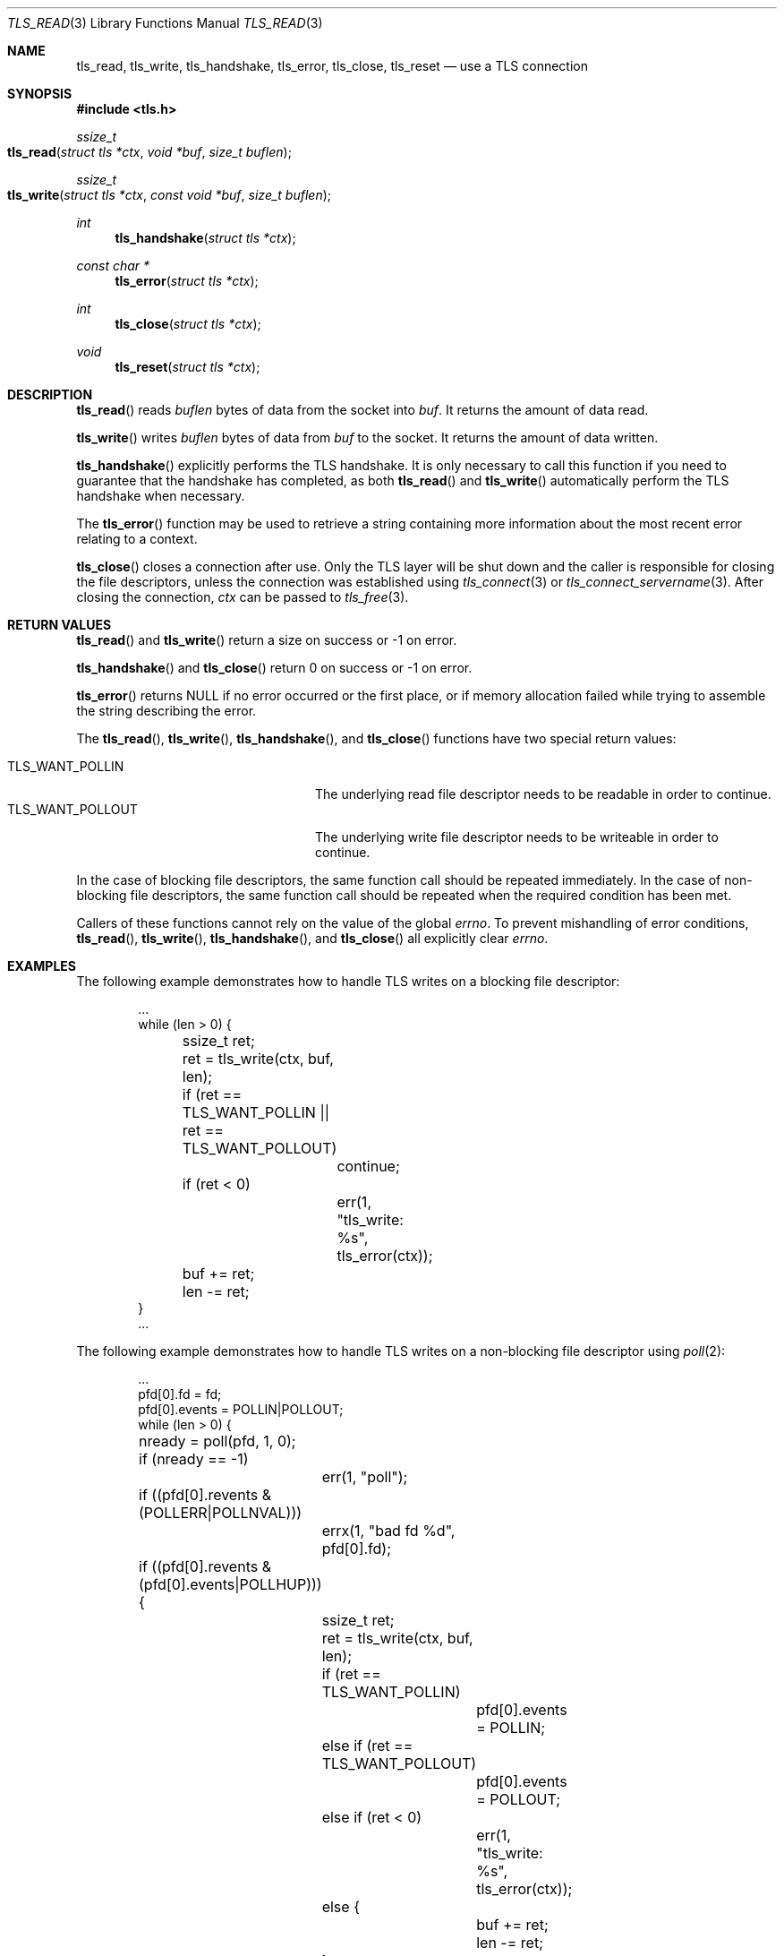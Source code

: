 .\" $OpenBSD: tls_init.3,v 1.83 2017/01/24 00:28:31 claudio Exp $
.\"
.\" Copyright (c) 2014 Ted Unangst <tedu@openbsd.org>
.\"
.\" Permission to use, copy, modify, and distribute this software for any
.\" purpose with or without fee is hereby granted, provided that the above
.\" copyright notice and this permission notice appear in all copies.
.\"
.\" THE SOFTWARE IS PROVIDED "AS IS" AND THE AUTHOR DISCLAIMS ALL WARRANTIES
.\" WITH REGARD TO THIS SOFTWARE INCLUDING ALL IMPLIED WARRANTIES OF
.\" MERCHANTABILITY AND FITNESS. IN NO EVENT SHALL THE AUTHOR BE LIABLE FOR
.\" ANY SPECIAL, DIRECT, INDIRECT, OR CONSEQUENTIAL DAMAGES OR ANY DAMAGES
.\" WHATSOEVER RESULTING FROM LOSS OF USE, DATA OR PROFITS, WHETHER IN AN
.\" ACTION OF CONTRACT, NEGLIGENCE OR OTHER TORTIOUS ACTION, ARISING OUT OF
.\" OR IN CONNECTION WITH THE USE OR PERFORMANCE OF THIS SOFTWARE.
.\"
.Dd $Mdocdate: January 24 2017 $
.Dt TLS_READ 3
.Os
.Sh NAME
.Nm tls_read ,
.Nm tls_write ,
.Nm tls_handshake ,
.Nm tls_error ,
.Nm tls_close ,
.Nm tls_reset
.Nd use a TLS connection
.Sh SYNOPSIS
.In tls.h
.Ft ssize_t
.Fo tls_read
.Fa "struct tls *ctx"
.Fa "void *buf"
.Fa "size_t buflen"
.Fc
.Ft ssize_t
.Fo tls_write
.Fa "struct tls *ctx"
.Fa "const void *buf"
.Fa "size_t buflen"
.Fc
.Ft int
.Fn tls_handshake "struct tls *ctx"
.Ft const char *
.Fn tls_error "struct tls *ctx"
.Ft int
.Fn tls_close "struct tls *ctx"
.Ft void
.Fn tls_reset "struct tls *ctx"
.Sh DESCRIPTION
.Fn tls_read
reads
.Fa buflen
bytes of data from the socket into
.Fa buf .
It returns the amount of data read.
.Pp
.Fn tls_write
writes
.Fa buflen
bytes of data from
.Fa buf
to the socket.
It returns the amount of data written.
.Pp
.Fn tls_handshake
explicitly performs the TLS handshake.
It is only necessary to call this function if you need to guarantee that the
handshake has completed, as both
.Fn tls_read
and
.Fn tls_write
automatically perform the TLS handshake when necessary.
.Pp
The
.Fn tls_error
function may be used to retrieve a string containing more information
about the most recent error relating to a context.
.Pp
.Fn tls_close
closes a connection after use.
Only the TLS layer will be shut down and the caller is responsible for closing
the file descriptors, unless the connection was established using
.Xr tls_connect 3
or
.Xr tls_connect_servername 3 .
After closing the connection,
.Fa ctx
can be passed to
.Xr tls_free 3 .
.\" XXX Fn tls_reset does what?
.Sh RETURN VALUES
.Fn tls_read
and
.Fn tls_write
return a size on success or -1 on error.
.Pp
.Fn tls_handshake
and
.Fn tls_close
return 0 on success or -1 on error.
.Pp
.Fn tls_error
returns
.Dv NULL
if no error occurred or the first place, or if memory allocation
failed while trying to assemble the string describing the error.
.Pp
The
.Fn tls_read ,
.Fn tls_write ,
.Fn tls_handshake ,
and
.Fn tls_close
functions have two special return values:
.Pp
.Bl -tag -width "TLS_WANT_POLLOUT" -offset indent -compact
.It Dv TLS_WANT_POLLIN
The underlying read file descriptor needs to be readable in order to continue.
.It Dv TLS_WANT_POLLOUT
The underlying write file descriptor needs to be writeable in order to continue.
.El
.Pp
In the case of blocking file descriptors, the same function call should be
repeated immediately.
In the case of non-blocking file descriptors, the same function call should be
repeated when the required condition has been met.
.Pp
Callers of these functions cannot rely on the value of the global
.Ar errno .
To prevent mishandling of error conditions,
.Fn tls_read ,
.Fn tls_write ,
.Fn tls_handshake ,
and
.Fn tls_close
all explicitly clear
.Ar errno .
.Sh EXAMPLES
The following example demonstrates how to handle TLS writes on a blocking
file descriptor:
.Bd -literal -offset indent
\&...
while (len > 0) {
	ssize_t ret;

	ret = tls_write(ctx, buf, len);
	if (ret == TLS_WANT_POLLIN || ret == TLS_WANT_POLLOUT)
		continue;
	if (ret < 0)
		err(1, "tls_write: %s", tls_error(ctx));
	buf += ret;
	len -= ret;
}
\&...
.Ed
.Pp
The following example demonstrates how to handle TLS writes on a
non-blocking file descriptor using
.Xr poll 2 :
.Bd -literal -offset indent
\&...
pfd[0].fd = fd;
pfd[0].events = POLLIN|POLLOUT;
while (len > 0) {
	nready = poll(pfd, 1, 0);
	if (nready == -1)
		err(1, "poll");
	if ((pfd[0].revents & (POLLERR|POLLNVAL)))
		errx(1, "bad fd %d", pfd[0].fd);
	if ((pfd[0].revents & (pfd[0].events|POLLHUP))) {
		ssize_t ret;

		ret = tls_write(ctx, buf, len);
		if (ret == TLS_WANT_POLLIN)
			pfd[0].events = POLLIN;
		else if (ret == TLS_WANT_POLLOUT)
			pfd[0].events = POLLOUT;
		else if (ret < 0)
			err(1, "tls_write: %s", tls_error(ctx));
		else {
			buf += ret;
			len -= ret;
		}
	}
}
\&...
.Ed
.Sh SEE ALSO
.Xr tls_accept_socket 3 ,
.Xr tls_configure 3 ,
.Xr tls_conn_version 3 ,
.Xr tls_connect 3 ,
.Xr tls_init 3 ,
.Xr tls_ocsp_process_response 3
